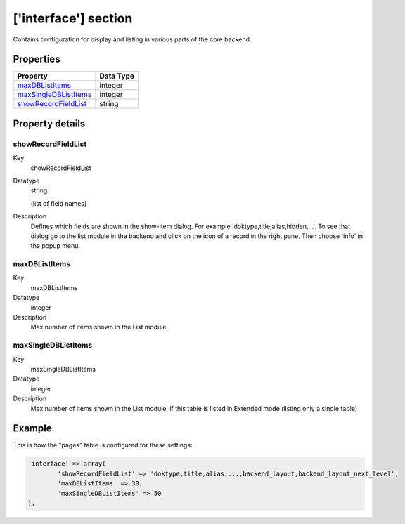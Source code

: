 ﻿.. include:: ../../Includes.txt


.. _interface:

['interface'] section
^^^^^^^^^^^^^^^^^^^^^

Contains configuration for display and listing in various parts of the
core backend.


.. _interface-properties:

Properties
""""""""""

.. container:: ts-properties

   ======================= =========
   Property                Data Type
   ======================= =========
   `maxDBListItems`_       integer
   `maxSingleDBListItems`_ integer
   `showRecordFieldList`_  string
   ======================= =========

Property details
""""""""""""""""

.. only:: html

   .. contents::
      :local:
      :depth: 1


.. _interface-properties-showrecordfieldlist:

showRecordFieldList
~~~~~~~~~~~~~~~~~~~

.. container:: table-row

   Key
         showRecordFieldList

   Datatype
         string

         (list of field names)

   Description
         Defines which fields are shown in the show-item dialog. For example
         'doktype,title,alias,hidden,...'. To see that dialog go to the
         list module in the backend and click on the icon of a record in
         the right pane. Then choose 'info' in the popup menu.



.. _interface-properties-maxdblistitems:

maxDBListItems
~~~~~~~~~~~~~~

.. container:: table-row

   Key
         maxDBListItems

   Datatype
         integer

   Description
         Max number of items shown in the List module



.. _interface-properties-maxsingledblistitems:

maxSingleDBListItems
~~~~~~~~~~~~~~~~~~~~

.. container:: table-row

   Key
         maxSingleDBListItems

   Datatype
         integer

   Description
         Max number of items shown in the List module, if this table is listed
         in Extended mode (listing only a single table)


.. _interface-examples:

Example
"""""""

This is how the "pages" table is configured for these settings:

.. code-block:: php

	'interface' => array(
		'showRecordFieldList' => 'doktype,title,alias,...,backend_layout,backend_layout_next_level',
		'maxDBListItems' => 30,
		'maxSingleDBListItems' => 50
	),
